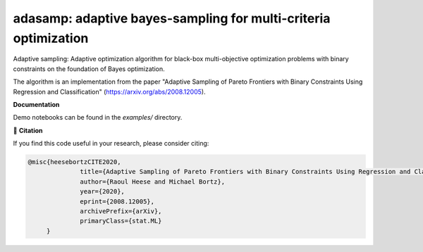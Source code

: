 ****************************************************************
adasamp: adaptive bayes-sampling for multi-criteria optimization
****************************************************************

Adaptive sampling: Adaptive optimization algorithm for black-box multi-objective optimization problems with binary constraints on the foundation of Bayes optimization.

The algorithm is an implementation from the paper "Adaptive Sampling of Pareto Frontiers with Binary Constraints Using Regression and Classification" (`<https://arxiv.org/abs/2008.12005>`_).

**Documentation**

Demo notebooks can be found in the `examples/` directory.

📖 **Citation**

If you find this code useful in your research, please consider citing:

.. code-block::

    @misc{heesebortzCITE2020,
		  title={Adaptive Sampling of Pareto Frontiers with Binary Constraints Using Regression and Classification}, 
		  author={Raoul Heese and Michael Bortz},
		  year={2020},
		  eprint={2008.12005},
		  archivePrefix={arXiv},
		  primaryClass={stat.ML}
         }
	